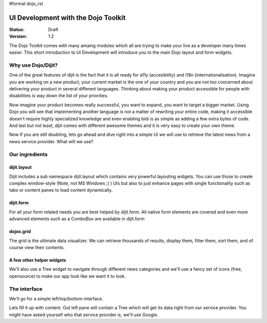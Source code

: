 #format dojo_rst

UI Development with the Dojo Toolkit
====================================

:Status: Draft
:Version: 1.2

The Dojo Toolkit comes with many amaing modules which all are trying to make your live as a developer many times easier.
This short introduction to UI Development will introduce you to the main Dojo layout and form widgets.

Why use Dojo/Dijit?
-------------------

One of the great features of dijit is the fact that it is all ready for a11y (accesibility) and i18n (internationalisation).
Imagine you are working on a new product, your current market is the one of your country and you are not too concerned about delivering your product in several different languages. Thinking about making your product accessible for people with disabilities is way down the list of your priorities. 

Now imagine your product becomes really successful, you want to expand, you want to target a bigger market. 
Using Dojo you will see that implementing another language is not a matter of rewriting your entire code, making it accessible doesn't require highly specialized knowledge and even enabling bidi is as simple as adding a few extra bytes of code.
And last but not least, dijit comes with different awesome themes and it is very easy to create your own theme.

Now if you are still doubting, lets go ahead and dive right into a simple UI we will use to retrieve the latest news from a news service provider. What will we use? 

Our ingredients
---------------

dijit.layout
~~~~~~~~~~~~

Dijit includes a sub namespace dijit.layout which contains very powerful layouting widgets. You can use those to create complex window-style (Note, not MS Windows ;) ) UIs but also to just enhance pages with single functionality such as tabs or content panes to load content dynamically.

dijit.form
~~~~~~~~~~

For all your form related needs you are best helped by dijit.form. All native form elements are covered and even more advanced elements such as a ComboBox are available in dijit.form

dojox.grid
~~~~~~~~~~

The grid is the ultimate data visualizer. We can retrieve thousands of results, display them, filter them, sort them, and of course view their contents.

A few other helper widgets
~~~~~~~~~~~~~~~~~~~~~~~~~~

We'll also use a Tree widget to navigate through different news categories and we'll use a fancy set of icons (free, opensource) to make our app look like we want it to look.

The interface
-------------

We'll go for a simple left/top/bottom interface. 

.. cv-compound:: 

  .. cv:: javascript

    <script type="text/javascript">
      dojo.require("dijit.layout.BorderContainer");
      dojo.require("dijit.layout.ContentPane");
      
      dojo.addOnLoad(function(){
        var outerBc = new dijit.layout.BorderContainer({
          "design": "sidebar",
          "style": "height: 400px;"
        }, "uiContainer");

        var leftSidebar = new dijit.layout.ContentPane({
          "region": "leading",
          "style": "width: 200px;",
          "splitter": "true"
        });
        outerBc.addChild(leftSidebar);
        
        var rightContent = new dijit.layout.BorderContainer({
          "id": "uiContent",
          "region": "center"
        });

        var topContent = new dijit.layout.ContentPane({
          "region": "center",
          "splitter": "true"
        });
        rightContent.addChild(topContent);

        var bottomContent = new dijit.layout.ContentPane({
          "region": "bottom",
          "style": "height: 100px;",
          "splitter": "true"
        });  
        rightContent.addChild(bottomContent);      

        outerBc.addChild(rightContent);
        //rightContent.startup();
        outerBc.startup();
      });
    </script>

  .. cv:: html

    <div id="uiContainer" style="border: 1px solid #ccc"></div>

Lets fill it up with content. Out left pane will contain a Tree which will get its data right from our service provider.
You might have asked yourself who that service provider is, we'll use Google.
